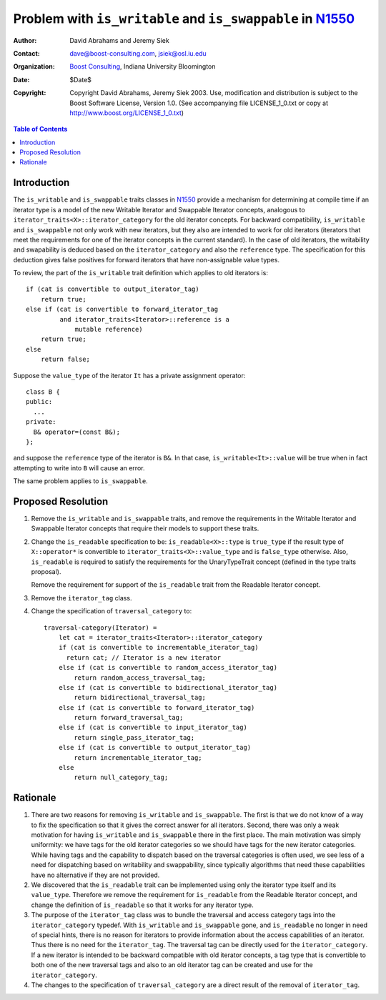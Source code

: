 ++++++++++++++++++++++++++++++++++++++++++++++++++++++++++++
 Problem with ``is_writable`` and ``is_swappable`` in N1550_
++++++++++++++++++++++++++++++++++++++++++++++++++++++++++++

.. _N1550: http://www.boost-consulting.com/writing/n1550.html
.. _N1530: http://www.open-std.org/jtc1/sc22/wg21/docs/papers/2003/n1530.html

:Author: David Abrahams and Jeremy Siek
:Contact: dave@boost-consulting.com, jsiek@osl.iu.edu
:Organization: `Boost Consulting`_, Indiana University Bloomington
:date: $Date$
:Copyright: Copyright David Abrahams, Jeremy Siek 2003. Use, modification and
      distribution is subject to the Boost Software License,
      Version 1.0. (See accompanying file LICENSE_1_0.txt or copy
      at http://www.boost.org/LICENSE_1_0.txt)

.. _`Boost Consulting`: http://www.boost-consulting.com

.. contents:: Table of Contents

==============
 Introduction
==============

The ``is_writable`` and ``is_swappable`` traits classes in N1550_
provide a mechanism for determining at compile time if an iterator
type is a model of the new Writable Iterator and Swappable Iterator
concepts, analogous to ``iterator_traits<X>::iterator_category``
for the old iterator concepts. For backward compatibility,
``is_writable`` and ``is_swappable`` not only work with new
iterators, but they also are intended to work for old
iterators (iterators that meet the requirements for one of the
iterator concepts in the current standard). In the case of old
iterators, the writability and swapability is deduced based on the
``iterator_category`` and also the ``reference`` type. The
specification for this deduction gives false positives for forward
iterators that have non-assignable value types.

To review, the part of the ``is_writable`` trait definition which
applies to old iterators is::

  if (cat is convertible to output_iterator_tag)
      return true;
  else if (cat is convertible to forward_iterator_tag
           and iterator_traits<Iterator>::reference is a 
               mutable reference)
      return true;
  else
      return false;

Suppose the ``value_type`` of the iterator ``It`` has a private
assignment operator::

  class B {
  public:
    ...
  private:
    B& operator=(const B&);
  };

and suppose the ``reference`` type of the iterator is ``B&``.  In
that case, ``is_writable<It>::value`` will be true when in fact
attempting to write into ``B`` will cause an error.

The same problem applies to ``is_swappable``.


====================
 Proposed Resolution
====================

1. Remove the ``is_writable`` and ``is_swappable`` traits, and remove the
   requirements in the Writable Iterator and Swappable Iterator concepts
   that require their models to support these traits.

2. Change the ``is_readable`` specification to be:
   ``is_readable<X>::type`` is ``true_type`` if the
   result type of ``X::operator*`` is convertible to
   ``iterator_traits<X>::value_type`` and is ``false_type``
   otherwise. Also, ``is_readable`` is required to satisfy
   the requirements for the UnaryTypeTrait concept
   (defined in the type traits proposal).
   
   Remove the requirement for support of the ``is_readable`` trait from
   the Readable Iterator concept.


3. Remove the ``iterator_tag`` class.

4. Change the specification of ``traversal_category`` to::

    traversal-category(Iterator) =
        let cat = iterator_traits<Iterator>::iterator_category
        if (cat is convertible to incrementable_iterator_tag)
          return cat; // Iterator is a new iterator
        else if (cat is convertible to random_access_iterator_tag)
            return random_access_traversal_tag;
        else if (cat is convertible to bidirectional_iterator_tag)
            return bidirectional_traversal_tag;
        else if (cat is convertible to forward_iterator_tag)
            return forward_traversal_tag;
        else if (cat is convertible to input_iterator_tag)
            return single_pass_iterator_tag;
        else if (cat is convertible to output_iterator_tag)
            return incrementable_iterator_tag;
        else
            return null_category_tag;


==========
 Rationale
==========

1. There are two reasons for removing ``is_writable``
   and ``is_swappable``. The first is that we do not know of
   a way to fix the specification so that it gives the correct
   answer for all iterators. Second, there was only a weak
   motivation for having ``is_writable`` and ``is_swappable``
   there in the first place.  The main motivation was simply
   uniformity: we have tags for the old iterator categories
   so we should have tags for the new iterator categories.
   While having tags and the capability to dispatch based
   on the traversal categories is often used, we see
   less of a need for dispatching based on writability
   and swappability, since typically algorithms
   that need these capabilities have no alternative if
   they are not provided.

2. We discovered that the ``is_readable`` trait can be implemented
   using only the iterator type itself and its ``value_type``.
   Therefore we remove the requirement for ``is_readable`` from the
   Readable Iterator concept, and change the definition of
   ``is_readable`` so that it works for any iterator type.

3. The purpose of the ``iterator_tag`` class was to
   bundle the traversal and access category tags
   into the ``iterator_category`` typedef.
   With ``is_writable`` and ``is_swappable`` gone, and
   ``is_readable`` no longer in need of special hints,
   there is no reason for iterators to provide
   information about the access capabilities of an iterator.
   Thus there is no need for the ``iterator_tag``. The
   traversal tag can be directly used for the
   ``iterator_category``. If a new iterator is intended to be backward
   compatible with old iterator concepts, a tag type
   that is convertible to both one of the new traversal tags 
   and also to an old iterator tag can be created and use
   for the ``iterator_category``.

4. The changes to the specification of ``traversal_category`` are a 
   direct result of the removal of ``iterator_tag``.

